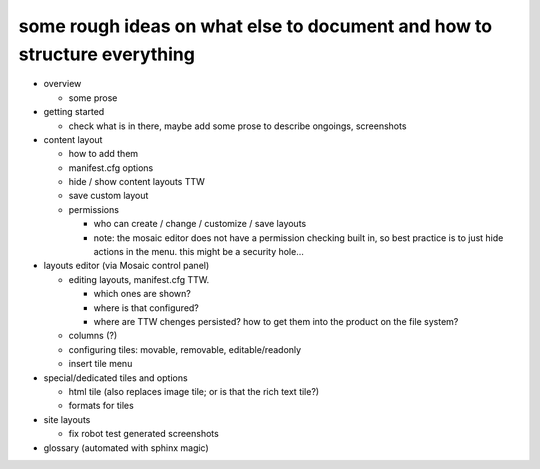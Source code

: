 

some rough ideas on what else to document and how to structure everything
-------------------------------------------------------------------------

* overview

  * some prose

* getting started

  * check what is in there, maybe add some prose to describe ongoings, screenshots

* content layout

  * how to add them
  * manifest.cfg options
  * hide / show content layouts TTW
  * save custom layout

  * permissions

    * who can create / change / customize / save layouts
    * note: the mosaic editor does not have a permission checking built in,
      so best practice is to just hide actions in the menu.
      this might be a security hole...

* layouts editor (via Mosaic control panel)

  * editing layouts, manifest.cfg TTW.

    * which ones are shown?
    * where is that configured?
    * where are TTW chenges persisted? how to get them into the product on the file system?

  * columns (?)

  * configuring tiles: movable, removable, editable/readonly

  * insert tile menu
  
* special/dedicated tiles and options

  * html tile (also replaces image tile; or is that the rich text tile?)
  * formats for tiles

* site layouts

  * fix robot test generated screenshots

* glossary (automated with sphinx magic)
